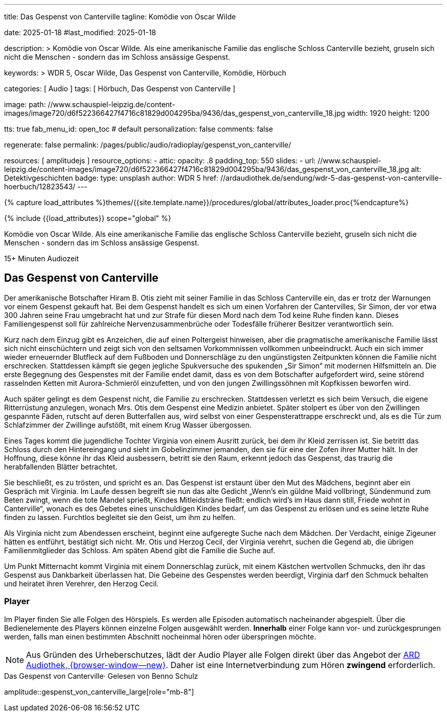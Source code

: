 ---
title:                                  Das Gespenst von Canterville
tagline:                                Komödie von Oscar Wilde

date:                                   2025-01-18
#last_modified:                         2025-01-18

description: >
                                        Komödie von Oscar Wilde. Als eine amerikanische Familie
                                        das englische Schloss Canterville bezieht, gruseln sich
                                        nicht die Menschen - sondern das im Schloss ansässige Gespenst.

keywords: >
                                        WDR 5, Oscar Wilde, Das Gespenst von Canterville,
                                        Komödie, Hörbuch

categories:                             [ Audio ]
tags:                                   [ Hörbuch, Das Gespenst von Canterville ]

image:
  path:                                 //www.schauspiel-leipzig.de/content-images/image720/d6f522366427f4716c81829d004295ba/9436/das_gespenst_von_canterville_18.jpg
  width:                                1920
  height:                               1200

tts:                                    true
fab_menu_id:                            open_toc                                # default
personalization:                        false
comments:                               false

regenerate:                             false
permalink:                              /pages/public/audio/radioplay/gespenst_von_canterville/

resources:                              [ amplitudejs ]
resource_options:
  - attic:
      opacity:                          .8
      padding_top:                      550
      slides:
        - url:                          //www.schauspiel-leipzig.de/content-images/image720/d6f522366427f4716c81829d004295ba/9436/das_gespenst_von_canterville_18.jpg
          alt:                          Detektivgeschichten
          badge:
            type:                       unsplash
            author:                     WDR 5
            href:                       //ardaudiothek.de/sendung/wdr-5-das-gespenst-von-canterville-hoerbuch/12823543/
---

// Page Initializer
// =============================================================================
// Enable the Liquid Preprocessor
:page-liquid:

// Set (local) page attributes here
// -----------------------------------------------------------------------------
// :page--attr:                         <attr-value>
:time-num--string:                      15+
:time-de--string:                       Minuten
:time-de--description:                  Audiozeit

//  Load Liquid procedures
// -----------------------------------------------------------------------------
{% capture load_attributes %}themes/{{site.template.name}}/procedures/global/attributes_loader.proc{%endcapture%}

// //www1.wdr.de/mediathek/audio/sendereihen-bilder/wdr5-sendereiehenbild-100~_v-gseagaleriexl.jpg
// //api.ardmediathek.de/image-service/images/urn:ard:image:907eb53ea747a808?w=448&ch=ec1ffce4aa88363d
// //api.ardmediathek.de/image-service/images/u…:image:039bd92f77079adb?w=448&ch=8c8f80ac5b8bf57a

// Load page attributes
// -----------------------------------------------------------------------------
{% include {{load_attributes}} scope="global" %}

// Page content
// ~~~~~~~~~~~~~~~~~~~~~~~~~~~~~~~~~~~~~~~~~~~~~~~~~~~~~~~~~~~~~~~~~~~~~~~~~~~~~
[role="dropcap"]
Komödie von Oscar Wilde. Als eine amerikanische Familie das englische
Schloss Canterville bezieht, gruseln sich nicht die Menschen - sondern
das im Schloss ansässige Gespenst.

[subs=attributes]
++++
<div class="video-title">
  <i class="mdi mdi-gray mdi-clock-time-five-outline mdi-24px mr-2"></i>
  {time-num--string} {time-de--string} {time-de--description}
</div>
++++

// Include sub-documents (if any)
// -----------------------------------------------------------------------------
[role="mt-5"]
== Das Gespenst von Canterville

Der amerikanische Botschafter Hiram B. Otis zieht mit seiner Familie in das
Schloss Canterville ein, das er trotz der Warnungen vor einem Gespenst gekauft
hat. Bei dem Gespenst handelt es sich um einen Vorfahren der Cantervilles,
Sir Simon, der vor etwa 300 Jahren seine Frau umgebracht hat und zur Strafe
für diesen Mord nach dem Tod keine Ruhe finden kann. Dieses Familiengespenst
soll für zahlreiche Nervenzusammenbrüche oder Todesfälle früherer Besitzer
verantwortlich sein.

Kurz nach dem Einzug gibt es Anzeichen, die auf einen Poltergeist hinweisen,
aber die pragmatische amerikanische Familie lässt sich nicht einschüchtern
und zeigt sich von den seltsamen Vorkommnissen vollkommen unbeeindruckt.
Auch ein sich immer wieder erneuernder Blutfleck auf dem Fußboden und
Donnerschläge zu den ungünstigsten Zeitpunkten können die Familie nicht
erschrecken. Stattdessen kämpft sie gegen jegliche Spukversuche des
spukenden „Sir Simon“ mit modernen Hilfsmitteln an. Die erste Begegnung
des Gespenstes mit der Familie endet damit, dass es von dem Botschafter
aufgefordert wird, seine störend rasselnden Ketten mit Aurora-Schmieröl
einzufetten, und von den jungen Zwillingssöhnen mit Kopfkissen beworfen
wird.

Auch später gelingt es dem Gespenst nicht, die Familie zu erschrecken.
Stattdessen verletzt es sich beim Versuch, die eigene Ritterrüstung anzulegen,
wonach Mrs. Otis dem Gespenst eine Medizin anbietet. Später stolpert es über
von den Zwillingen gespannte Fäden, rutscht auf deren Butterfallen aus,
wird selbst von einer Gespensterattrappe erschreckt und, als es die Tür
zum Schlafzimmer der Zwillinge aufstößt, mit einem Krug Wasser übergossen.

Eines Tages kommt die jugendliche Tochter Virginia von einem Ausritt zurück,
bei dem ihr Kleid zerrissen ist. Sie betritt das Schloss durch den Hintereingang
und sieht im Gobelinzimmer jemanden, den sie für eine der Zofen ihrer Mutter
hält. In der Hoffnung, diese könne ihr das Kleid ausbessern, betritt sie den
Raum, erkennt jedoch das Gespenst, das traurig die herabfallenden Blätter
betrachtet.

Sie beschließt, es zu trösten, und spricht es an. Das Gespenst ist erstaunt
über den Mut des Mädchens, beginnt aber ein Gespräch mit Virginia. Im Laufe
dessen begreift sie nun das alte Gedicht „Wenn’s ein güldne Maid vollbringt,
Sündenmund zum Beten zwingt, wenn die tote Mandel sprießt, Kindes
Mitleidsträne fließt: endlich wird’s im Haus dann still, Friede wohnt in
Canterville“, wonach es des Gebetes eines unschuldigen Kindes bedarf, um
das Gespenst zu erlösen und es seine letzte Ruhe finden zu lassen. Furchtlos
begleitet sie den Geist, um ihm zu helfen.

Als Virginia nicht zum Abendessen erscheint, beginnt eine aufgeregte Suche
nach dem Mädchen. Der Verdacht, einige Zigeuner hätten es entführt, bestätigt
sich nicht. Mr. Otis und Herzog Cecil, der Virginia verehrt, suchen die Gegend
ab, die übrigen Familienmitglieder das Schloss. Am späten Abend gibt die
Familie die Suche auf.

Um Punkt Mitternacht kommt Virginia mit einem Donnerschlag zurück, mit einem
Kästchen wertvollen Schmucks, den ihr das Gespenst aus Dankbarkeit überlassen
hat. Die Gebeine des Gespenstes werden beerdigt, Virginia darf den Schmuck
behalten und heiratet ihren Verehrer, den Herzog Cecil.


[role="mt-5"]
=== Player

Im Player finden Sie alle Folgen des Hörspiels. Es werden alle Episoden
automatisch nacheinander abgespielt. Über die Bedienelemente des Players können
einzelne Folgen ausgewählt werden. *Innerhalb* einer Folge kann vor- und
zurückgesprungen werden, falls man einen bestimmten Abschnitt nocheinmal hören
oder überspringen möchte.

[role="mt-4 mb-5"]
[NOTE]
====
Aus Gründen des Urheberschutzes, lädt der Audio Player alle Folgen direkt
über das Angebot der link:https://www.ardaudiothek.de/[ARD Audiothek, {browser-window--new}].
Daher ist eine Internetverbindung zum Hören *zwingend* erforderlich.
====

[role="mt-5 mb-5"]
.Das Gespenst von Canterville· Gelesen von Benno Schulz
amplitude::gespenst_von_canterville_large[role="mb-8"]



